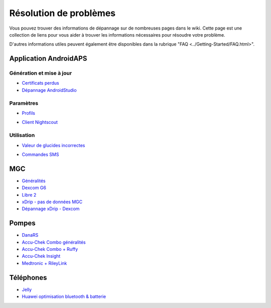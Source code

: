 Résolution de problèmes
**************************************************
Vous pouvez trouver des informations de dépannage sur de nombreuses pages dans le wiki. Cette page est une collection de liens pour vous aider à trouver les informations nécessaires pour résoudre votre problème.

D'autres informations utiles peuvent également être disponibles dans la rubrique "FAQ <../Getting-Started/FAQ.html>".

Application AndroidAPS
==================================================
Génération et mise à jour
-----
* `Certificats perdus <../Installing-AndroidAPS/troubleshooting_androidstudio.html#lost-keystore>`_
* `Dépannage AndroidStudio <../Installing-AndroidAPS/troubleshooting_androidstudio.html>`_
Paramètres
--------------------------------------------------
* `Profils <../Usage/Profiles.html#troubleshooting-profile-errors>`_

  .. image:: ../images/BasalNotAlignedToHours2.png
    :alt: Error: Débits de Basal non alignés sur les heures

* `Client Nightscout <../Usage/Troubleshooting-NSClient.html>`_
Utilisation
--------------------------------------------------
* `Valeur de glucides incorrectes <../Usage/COB-calculation.html#detection-of-wrong-cob-values>`_

  .. image:: ../images/Calculator_SlowCarbAbsorbtion.png
    :alt: Error: Absorption lente des glucides

* `Commandes SMS <../Children/SMS-Commands.html#troubleshooting>`_

MGC
==================================================
* `Généralités <../Hardware/GeneralCGMRecommendation.rst>`_
* `Dexcom G6 <../Hardware/DexcomG6.html#troubleshooting-g6>`_
* `Libre 2 <../Hardware/Libre2.html#experiences-and-troubleshooting>`_
* `xDrip - pas de données MGC <../Configuration/xdrip.html#identify-receiver>`_
* `Dépannage xDrip - Dexcom <../Configuration/xdrip.html#troubleshooting-dexcom-g5-g6-and-xdrip>`_

Pompes
==================================================
* `DanaRS <../Configuration/DanaRS-Insulin-Pump.html#dana-rs-specific-errors>`_
* `Accu-Chek Combo généralités <../Usage/Accu-Chek-Combo-Tips-for-Basic-usage.html>`_
* `Accu-Chek Combo + Ruffy <../Configuration/Accu-Chek-Combo-Pump.html#why-does-pairing-with-the-pump-does-not-work-with-the-app-ruffy>`_
* `Accu-Chek Insight <../Configuration/Accu-Chek-Insight-Pump.html#insight-specific-errors>`_
* `Medtronic + RileyLink <../Configuration/MedtronicPump.html#what-to-do-if-i-loose-connection-to-rileylink-and-or-pump>`_

Téléphones
==================================================
* `Jelly <../Usage/jelly.html>`_
* `Huawei optimisation bluetooth & batterie <../Usage/huawei.html>`_
